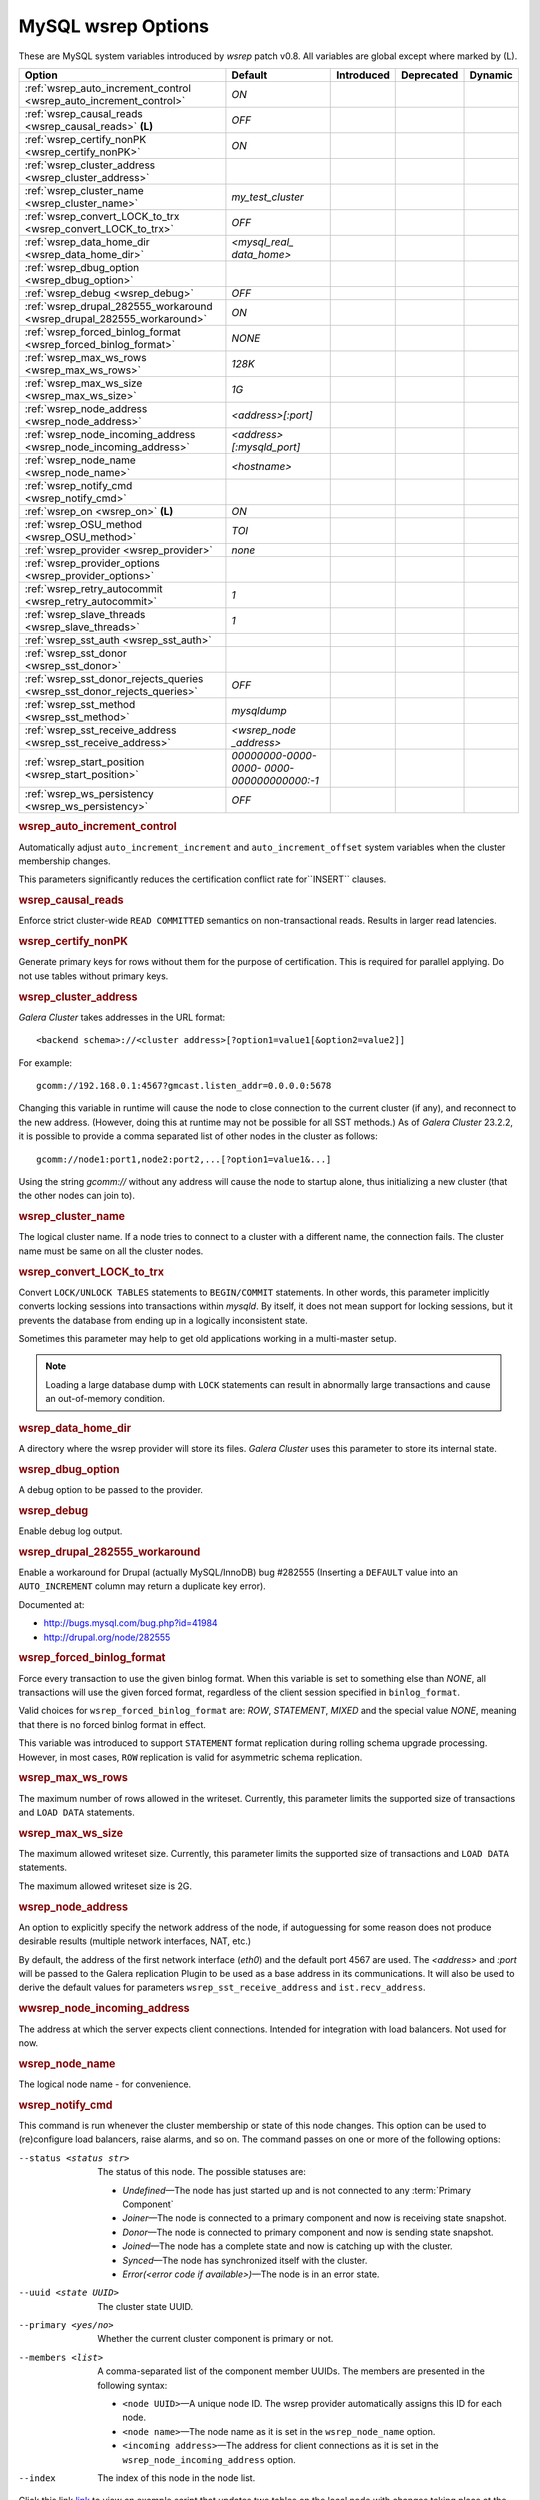 ======================
 MySQL wsrep Options
======================
.. _`MySQL wsrep Options`:
.. index::
   single: Drupal
.. index::
   pair: Logs; Debug log


These are MySQL system variables introduced by *wsrep*
patch v0.8. All variables are global except where marked
by (L).


+---------------------------------------+--------------------------+----------------------+--------------------+---------------------+
| Option                                | Default                  | Introduced           | Deprecated         | Dynamic             |
+=======================================+==========================+======================+====================+=====================+
| :ref:`wsrep_auto_increment_control    | *ON*                     |                      |                    |                     |
| <wsrep_auto_increment_control>`       |                          |                      |                    |                     |
+---------------------------------------+--------------------------+----------------------+--------------------+---------------------+
| :ref:`wsrep_causal_reads              | *OFF*                    |                      |                    |                     |
| <wsrep_causal_reads>` **(L)**         |                          |                      |                    |                     |
+---------------------------------------+--------------------------+----------------------+--------------------+---------------------+
| :ref:`wsrep_certify_nonPK             | *ON*                     |                      |                    |                     |
| <wsrep_certify_nonPK>`                |                          |                      |                    |                     |
+---------------------------------------+--------------------------+----------------------+--------------------+---------------------+
| :ref:`wsrep_cluster_address           |                          |                      |                    |                     |
| <wsrep_cluster_address>`              |                          |                      |                    |                     |
+---------------------------------------+--------------------------+----------------------+--------------------+---------------------+
| :ref:`wsrep_cluster_name              | *my_test_cluster*        |                      |                    |                     |
| <wsrep_cluster_name>`                 |                          |                      |                    |                     |
+---------------------------------------+--------------------------+----------------------+--------------------+---------------------+
| :ref:`wsrep_convert_LOCK_to_trx       | *OFF*                    |                      |                    |                     |
| <wsrep_convert_LOCK_to_trx>`          |                          |                      |                    |                     |
+---------------------------------------+--------------------------+----------------------+--------------------+---------------------+
| :ref:`wsrep_data_home_dir             | *<mysql_real_            |                      |                    |                     |
| <wsrep_data_home_dir>`                | data_home>*              |                      |                    |                     |
+---------------------------------------+--------------------------+----------------------+--------------------+---------------------+
| :ref:`wsrep_dbug_option               |                          |                      |                    |                     |
| <wsrep_dbug_option>`                  |                          |                      |                    |                     |
+---------------------------------------+--------------------------+----------------------+--------------------+---------------------+
| :ref:`wsrep_debug                     | *OFF*                    |                      |                    |                     |
| <wsrep_debug>`                        |                          |                      |                    |                     |
+---------------------------------------+--------------------------+----------------------+--------------------+---------------------+
| :ref:`wsrep_drupal_282555_workaround  | *ON*                     |                      |                    |                     |
| <wsrep_drupal_282555_workaround>`     |                          |                      |                    |                     |
+---------------------------------------+--------------------------+----------------------+--------------------+---------------------+
| :ref:`wsrep_forced_binlog_format      | *NONE*                   |                      |                    |                     |
| <wsrep_forced_binlog_format>`         |                          |                      |                    |                     |
+---------------------------------------+--------------------------+----------------------+--------------------+---------------------+
| :ref:`wsrep_max_ws_rows               | *128K*                   |                      |                    |                     |
| <wsrep_max_ws_rows>`                  |                          |                      |                    |                     |
+---------------------------------------+--------------------------+----------------------+--------------------+---------------------+
| :ref:`wsrep_max_ws_size               | *1G*                     |                      |                    |                     |
| <wsrep_max_ws_size>`                  |                          |                      |                    |                     |
+---------------------------------------+--------------------------+----------------------+--------------------+---------------------+
| :ref:`wsrep_node_address              | *<address>[:port]*       |                      |                    |                     |
| <wsrep_node_address>`                 |                          |                      |                    |                     |
+---------------------------------------+--------------------------+----------------------+--------------------+---------------------+
| :ref:`wsrep_node_incoming_address     | *<address>               |                      |                    |                     |
| <wsrep_node_incoming_address>`        | [:mysqld_port]*          |                      |                    |                     |
+---------------------------------------+--------------------------+----------------------+--------------------+---------------------+
| :ref:`wsrep_node_name                 | *<hostname>*             |                      |                    |                     |
| <wsrep_node_name>`                    |                          |                      |                    |                     |
+---------------------------------------+--------------------------+----------------------+--------------------+---------------------+
| :ref:`wsrep_notify_cmd                |                          |                      |                    |                     |
| <wsrep_notify_cmd>`                   |                          |                      |                    |                     |
+---------------------------------------+--------------------------+----------------------+--------------------+---------------------+
| :ref:`wsrep_on                        | *ON*                     |                      |                    |                     |
| <wsrep_on>` **(L)**                   |                          |                      |                    |                     |
+---------------------------------------+--------------------------+----------------------+--------------------+---------------------+
| :ref:`wsrep_OSU_method                | *TOI*                    |                      |                    |                     |
| <wsrep_OSU_method>`                   |                          |                      |                    |                     |
+---------------------------------------+--------------------------+----------------------+--------------------+---------------------+
| :ref:`wsrep_provider                  | *none*                   |                      |                    |                     |
| <wsrep_provider>`                     |                          |                      |                    |                     |
+---------------------------------------+--------------------------+----------------------+--------------------+---------------------+
| :ref:`wsrep_provider_options          |                          |                      |                    |                     |
| <wsrep_provider_options>`             |                          |                      |                    |                     |
+---------------------------------------+--------------------------+----------------------+--------------------+---------------------+
| :ref:`wsrep_retry_autocommit          | *1*                      |                      |                    |                     |
| <wsrep_retry_autocommit>`             |                          |                      |                    |                     |
+---------------------------------------+--------------------------+----------------------+--------------------+---------------------+
| :ref:`wsrep_slave_threads             | *1*                      |                      |                    |                     |
| <wsrep_slave_threads>`                |                          |                      |                    |                     |
+---------------------------------------+--------------------------+----------------------+--------------------+---------------------+
| :ref:`wsrep_sst_auth                  |                          |                      |                    |                     |
| <wsrep_sst_auth>`                     |                          |                      |                    |                     |
+---------------------------------------+--------------------------+----------------------+--------------------+---------------------+
| :ref:`wsrep_sst_donor                 |                          |                      |                    |                     |
| <wsrep_sst_donor>`                    |                          |                      |                    |                     |
+---------------------------------------+--------------------------+----------------------+--------------------+---------------------+
| :ref:`wsrep_sst_donor_rejects_queries | *OFF*                    |                      |                    |                     |
| <wsrep_sst_donor_rejects_queries>`    |                          |                      |                    |                     |
+---------------------------------------+--------------------------+----------------------+--------------------+---------------------+
| :ref:`wsrep_sst_method                | *mysqldump*              |                      |                    |                     |
| <wsrep_sst_method>`                   |                          |                      |                    |                     |
+---------------------------------------+--------------------------+----------------------+--------------------+---------------------+
| :ref:`wsrep_sst_receive_address       | *<wsrep_node             |                      |                    |                     |
| <wsrep_sst_receive_address>`          | _address>*               |                      |                    |                     |
+---------------------------------------+--------------------------+----------------------+--------------------+---------------------+
| :ref:`wsrep_start_position            | *00000000-0000-0000-*    |                      |                    |                     |
| <wsrep_start_position>`               | *0000-000000000000:-1*   |                      |                    |                     |
+---------------------------------------+--------------------------+----------------------+--------------------+---------------------+
| :ref:`wsrep_ws_persistency            | *OFF*                    |                      |                    |                     |
| <wsrep_ws_persistency>`               |                          |                      |                    |                     |
+---------------------------------------+--------------------------+----------------------+--------------------+---------------------+


.. rubric:: wsrep_auto_increment_control

.. _`wsrep_auto_increment_control`:

.. index::
   pair: Parameters; wsrep_auto_increment_control

Automatically adjust ``auto_increment_increment`` and
``auto_increment_offset`` system variables when the
cluster membership changes.

This parameters significantly reduces the certification
conflict rate for``INSERT`` clauses.


.. rubric:: wsrep_causal_reads

.. _`wsrep_causal_reads`:

.. index::
   pair: Parameters; wsrep_causal_reads

Enforce strict cluster-wide ``READ COMMITTED`` semantics on
non-transactional reads. Results in larger read latencies. 


.. rubric:: wsrep_certify_nonPK

.. _`wsrep_certify_nonPK`:

.. index::
   pair: Parameters; wsrep_certify_nonPK

Generate primary keys for rows without them for the
purpose of certification. This is required for parallel
applying. Do not use tables without primary keys. 

.. rubric:: wsrep_cluster_address

.. _`wsrep_cluster_address`:

.. index::
   pair: Parameters; wsrep_cluster_address
.. index::
   single: my.cnf

*Galera Cluster* takes addresses in the URL format::

    <backend schema>://<cluster address>[?option1=value1[&option2=value2]]

For example::

    gcomm://192.168.0.1:4567?gmcast.listen_addr=0.0.0.0:5678 

Changing this variable in runtime will cause the node to
close connection to the current cluster (if any), and
reconnect to the new address. (However, doing this at
runtime may not be possible for all SST methods.) As of
*Galera Cluster* 23.2.2,
it is possible to provide a comma separated
list of other nodes in the cluster as follows::

    gcomm://node1:port1,node2:port2,...[?option1=value1&...]

Using the string *gcomm://* without any address will cause
the node to startup alone, thus initializing a new cluster
(that the other nodes can join to).

.. note: Never use an empty ``gcomm://`` string in *my.cnf*. If a node restarts,
         that will cause the node to not join back to the cluster that it
         was part of, rather it will initialize a new one node cluster
         and cause a split brain. To bootstrap a cluster, you should
         only pass the ``gcomm://`` string on the command line, such as:
         
         ``service mysql start --wsrep-cluster-address="gcomm://"``


.. rubric:: wsrep_cluster_name

.. _`wsrep_cluster_name`:

.. index::
   pair: Parameters; wsrep_cluster_name

The logical cluster name. If a node tries to connect to a
cluster with a different name, the connection fails. The
cluster name must be same on all the cluster nodes. 

 
.. rubric:: wsrep_convert_LOCK_to_trx

.. _`wsrep_convert_LOCK_to_trx`:

.. index::
   pair: Parameters; wsrep_convert_LOCK_to_trx

Convert ``LOCK/UNLOCK TABLES`` statements to ``BEGIN/COMMIT`` statements.
In other words, this parameter implicitly converts locking sessions into
transactions within *mysqld*. By itself, it does not mean support for
locking sessions, but it prevents the database from ending up in a logically
inconsistent state.

Sometimes this parameter may help to get old applications
working in a multi-master setup.

.. note:: Loading a large database dump with ``LOCK``
          statements can result in abnormally large transactions and
          cause an out-of-memory condition.

.. rubric:: wsrep_data_home_dir

.. _`wsrep_data_home_dir`:

.. index::
   pair: Parameters; wsrep_data_home_dir

A directory where the wsrep provider will store its files.
*Galera Cluster* uses this parameter
to store its internal state.

.. rubric:: wsrep_dbug_option

.. _`wsrep_dbug_option`:

.. index::
   pair: Parameters; wsrep_dbug_option

A debug option to be passed to the provider.


.. rubric:: wsrep_debug

.. _`wsrep_debug`:

.. index::
   pair: Parameters; wsrep_debug

Enable debug log output.


.. rubric:: wsrep_drupal_282555_workaround

.. _`wsrep_drupal_282555_workaround`:

.. index::
   pair: Parameters; wsrep_drupal_282555_workaround

Enable a workaround for Drupal (actually MySQL/InnoDB) bug
#282555 (Inserting a ``DEFAULT`` value into an
``AUTO_INCREMENT`` column may return a duplicate key error).

Documented at:

- http://bugs.mysql.com/bug.php?id=41984
- http://drupal.org/node/282555

.. rubric:: wsrep_forced_binlog_format

.. _`wsrep_forced_binlog_format`:

.. index::
   pair: Parameters; wsrep_forced_binlog_format

Force every transaction to use the given binlog format. When
this variable is set to something else than *NONE*, all
transactions will use the given forced format, regardless of
the client session specified in ``binlog_format``.

Valid choices for ``wsrep_forced_binlog_format`` are: *ROW*,
*STATEMENT*, *MIXED* and the special value *NONE*,
meaning that there is no forced binlog format in effect.

This variable was introduced to support ``STATEMENT`` format
replication during  rolling schema upgrade processing.
However, in most cases, ``ROW`` replication
is valid for asymmetric schema replication.



.. rubric:: wsrep_max_ws_rows

.. _`wsrep_max_ws_rows`:

.. index::
   pair: Parameters; wsrep_max_ws_rows

The maximum number of rows allowed in the writeset. Currently,
this parameter limits the supported size of transactions
and ``LOAD DATA`` statements.


.. rubric:: wsrep_max_ws_size

.. _`wsrep_max_ws_size`:

.. index::
   pair: Parameters; wsrep_max_ws_size

The maximum allowed writeset size. Currently, this parameter
limits the supported size of transactions and ``LOAD DATA``
statements.

The maximum allowed writeset size is 2G.


.. rubric:: wsrep_node_address

.. _`wsrep_node_address`:


.. index::
   pair: Parameters; wsrep_node_address

An option to explicitly specify the network address of the
node, if autoguessing for some reason does not produce
desirable results (multiple network interfaces, NAT, etc.)

By default, the address of the first network interface (*eth0*)
and the default port 4567 are used. The *<address>* and
*:port* will be passed to the Galera replication Plugin to be
used as a base address in its communications. It will also be
used to derive the default values for parameters
``wsrep_sst_receive_address`` and ``ist.recv_address``.


.. rubric:: wwsrep_node_incoming_address

.. _`wsrep_node_incoming_address`:


.. index::
   pair: Parameters; wsrep_node_incoming_address

The address at which the server expects client connections.
Intended for integration with load balancers. Not used for now.

.. rubric:: wsrep_node_name

.. _`wsrep_node_name`:


.. index::
   pair: Parameters; wsrep_node_name

The logical node name - for convenience.

.. rubric:: wsrep_notify_cmd

.. _`wsrep_notify_cmd`:

.. index::
   pair: Parameters; wsrep_notify_cmd

This command is run whenever the cluster membership or state
of this node changes. This option can be used to (re)configure
load balancers, raise alarms, and so on. The command passes on
one or more of the following options:

--status <status str>        The status of this node. The possible statuses are:

                             - *Undefined* |---| The node has just started up 
                               and is not connected to any :term:`Primary Component`
                             - *Joiner* |---| The node is connected to a primary
                               component and now is receiving state snapshot.
                             - *Donor* |---| The node is connected to primary
                               component and now is sending state snapshot.
                             - *Joined* |---| The node has a complete state and
                               now is catching up with the cluster.  
                             - *Synced* |---| The node has synchronized itself
                               with the cluster.
                             - *Error(<error code if available>)* |---| The node
                               is in an error state.
                                
--uuid <state UUID>          The cluster state UUID.
--primary <yes/no>           Whether the current cluster component is primary or not.
--members <list>             A comma-separated list of the component member UUIDs.
                             The members are presented in the following syntax: 
                            
                             - ``<node UUID>`` |---| A unique node ID. The wsrep
                               provider automatically assigns this ID for each node.
                             - ``<node name>`` |---| The node name as it is set in the
                               ``wsrep_node_name`` option.
                             - ``<incoming address>`` |---| The address for client
                               connections as it is set in the ``wsrep_node_incoming_address``
                               option.
--index                      The index of this node in the node list.

Click this link
`link <http://bazaar.launchpad.net/~codership/codership-mysql/wsrep-5.5/view/head:/support-files/wsrep_notify.sh>`_ 
to view an example script that updates two tables
on the local node with changes taking place at the
cluster.


.. rubric:: wsrep_on

.. _`wsrep_on`:


.. index::
   pair: Parameters; wsrep_on

Use wsrep replication. When switched off, no changes made in
this session will be replicated.


.. rubric:: wsrep_OSU_method

.. _`wsrep_OSU_method`:

.. index::
   pair: Parameters; wsrep_OSU_method

Online schema upgrade method (MySQL >= 5.5.17). See also
:ref:`Schema Upgrades <Schema Upgrades>`.

Online Schema Upgrade (OSU) can be performed with two
alternative methods:

- *Total Order Isolation* (TOI) runs the DDL statement in all
  cluster nodes in the same total order sequence, locking the
  affected table for the duration of the operation. This may
  result in the whole cluster being blocked for the duration
  of the operation.
- *Rolling Schema Upgrade* (RSU) executes the DDL statement
  only locally, thus blocking one cluster
  node only. During the DDL processing, the node is
  not replicating and may be unable to process replication
  events (due to a table lock). Once the DDL operation is
  complete, the node will catch up and sync with the cluster
  to become fully operational again. The DDL statement or its
  effects are not replicated; the user is responsible for
  manually performing this operation on each of the nodes.


.. rubric:: wsrep_provider

.. _`wsrep_provider`:


.. index::
   pair: Parameters; wsrep_provider

A path to wsrep provider to load. If not specified, all calls
to wsrep provider will be bypassed and the server
behaves like a regular *mysqld* server.
   
.. rubric:: wsrep_provider_options

.. _`wsrep_provider_options`:

.. index::
   pair: Parameters; wsrep_provider_options

A string of provider options passed directly to the provider.

Usually, you just fine-tune:

- ``gcache.size``, that is, the size of the GCache ring buffer,
  which is used for Incremental State Transfer, among other
  things. See chapter :ref:`Galera Parameters <Galera Parameters>`.
- Group communication timeouts. See chapter
  :ref:`WAN Replication <WAN Replication>`.

  See also a list of all *Galera Cluster* parameters
  in chapter :ref:`Galera Parameters <Galera Parameters>`.


.. rubric:: wsrep_retry_autocommit

.. _`wsrep_retry_autocommit`:

.. index::
   pair: Parameters; wsrep_retry_autocommit

If an autocommit query fails the certification test due to a
cluster-wide conflict, we can retry it without returning an
error to the client. This option sets how many times to retry.

This option is analogous to rescheduling an autocommit query
should it go into deadlock with other transactions
in the database lock manager.


.. rubric:: wsrep_slave_threads

.. _`wsrep_slave_threads`:

.. index::
   pair: Parameters; wsrep_slave_threads

How many threads to use for applying slave writesets. There
are two things to consider when choosing the number:

1. The number should be at least two times the number of CPU
   cores.
2. Consider how many writing client connections the other
   nodes would have. Divide this by four and use that as the
   ``wsrep_slave_threads`` value.


.. rubric:: wsrep_sst_auth

.. _`wsrep_sst_auth`:

.. index::
   pair: Parameters; wsrep_sst_auth

A string with authentication information for state snapshot
transfer. The string depends on the state transfer method. For
the *mysqldump* state transfer, it is *<username>:<password>*,
where *username* has root privileges on this server. The
*rsync* method ignores this option.

Use the same value on all nodes. This parameter is used to
authenticate with both the state snapshot receiver and the
state snapshot donor.



.. rubric:: wsrep_sst_donor

.. _`wsrep_sst_donor`:

.. index::
   pair: Parameters; wsrep_sst_donor

A name (given in the ``wsrep_node_name`` parameter) of the server
that should be used as a source for state transfer. If not
specified, *Galera Cluster* will choose
the most appropriate one.

In this case, the group communication module monitors the node
state for the purpose of flow control, state transfer and quorum
calculations. The node can be a if it is in the ``SYNCED`` state.
The first node in the ``SYNCED`` state in the index becomes the
donor and is not available for requests. 

If there are no free ``SYNCED`` nodes at the moment, the
joining node reports::

    Requesting state transfer failed: -11(Resource temporarily unavailable).
    Will keep retrying every 1 second(s)

and keeps on retrying the state transfer request until it
succeeds. When the state transfer request succeeds, the
entry below is written to log:

``Node 0 (XXX) requested state transfer from '*any*'. Selected 1 (XXX) as donor.``

.. rubric:: wsrep_sst_donor_rejects_queries

.. _`wsrep_sst_donor_rejects_queries`:

.. index::
   pair: Parameters; wsrep_sst_donor_rejects_queries

.. index::
   pair: Errors; ER_UNKNOWN_COM_ERROR

This parameter prevents blocking client sessions on a
donor if the donor is performing a blocking SST, such
as *mysqldump* or *rsync*.

In these situations, all queries return error
``ER_UNKNOWN_COM_ERROR, "Unknown command"`` like a joining
node does. In this case, the client (or the JDBC driver) can
reconnect to another node.

.. note:: As SST is scriptable, there is no way to tell whether
          the requested SST method is blocking or not. You may
          also want to avoid querying the donor even with
          non-blocking SST. Consequently, this variable will
          reject queries on the donor regardless of the SST
          (that is, also for *xtrabackup*) even if the initial
          request concerned a blocking-only SST.

.. note:: The *mysqldump* SST does not work with this setting,
          as *mysqldump* must run queries on the donor and there
          is no way to distinguish a *mysqldump* session from a
          regular client session. 


.. rubric:: wsrep_sst_method

.. _`wsrep_sst_method`:

.. index::
   pair: Parameters; wsrep_sst_method

The method to use for state snapshot transfers. The
``wsrep_sst_<wsrep_sst_method>`` command will be called with
the following arguments. For more information, see also
:ref:`Scriptable State Snapshot Transfer
<Scriptable State Snapshot Transfer>`.

The supported methods are:

- *mysqldump* |---| This is a slow (except for small datasets),
  but the most tested option.
- *rsync* |---| This option is much faster than *mysqldump* on
  large datasets.
- *rsync_wan* |---| This option is almost the same as *rsync*,
  but uses the *delta-xfer* algorithm to minimize
  network traffic.

  .. note::  You can only use *rsync* when a node is starting.
             In other words, you cannot use *rsync* under a running InnoDB
             storage engine.
- *xtrabackup* |---| This option is a fast and practically
  non-blocking SST method based on Percona's xtrabackup tool.

  If you want to use *xtrabackup*, the following settings must
  be present in the *my.cnf* configuration file on all nodes::

      [mysqld]
      wsrep_sst_auth=root:<root password>
      datadir=<path to data dir>
      [client]
      socket=<path to socket>


.. rubric:: wsrep_sst_receive_address

.. _`wsrep_sst_receive_address`:

.. index::
   pair: Parameters; wsrep_sst_receive_address

The address at which this node expects to receive state
transfers. Depends on the state transfer method. For example,
for the *mysqldump* state transfer, it is the address and the
port on which this server listens. By default this is set to
the *<address>* part of ``wsrep_node_address``.

.. note:: Check that your firewall allows connections to this
          address from other cluster nodes.
  


.. rubric:: wsrep_start_position

.. _`wsrep_start_position`:

.. index::
   pair: Parameters; wsrep_start_position

This variable exists for the sole purpose of notifying a joining
node about state transfer completion. For more information, see
:ref:`Scriptable State Snapshot Transfer <Scriptable State Snapshot Transfer>`.

.. rubric:: wsrep_ws_persistency

.. _`wsrep_ws_persistency`:

.. index::
   pair: Parameters; wsrep_ws_persistency

Whether to store writesets locally for debugging. Not used in 0.8.


.. |---|   unicode:: U+2014 .. EM DASH
   :trim:
